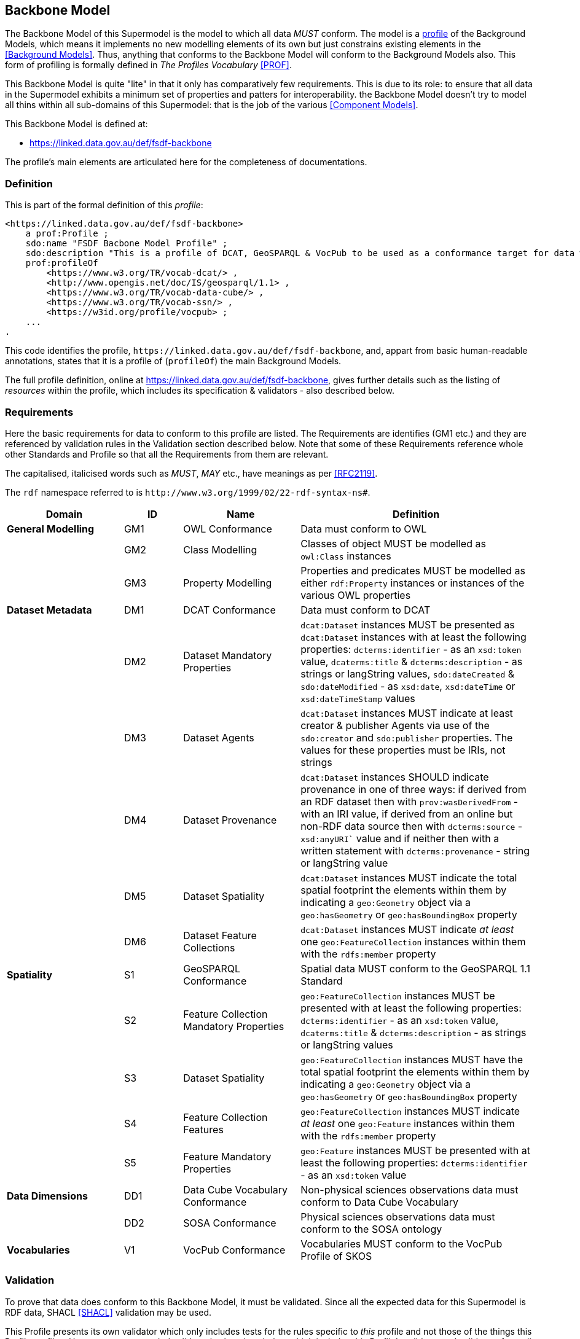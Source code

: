 == Backbone Model

The Backbone Model of this Supermodel is the model to which all data _MUST_ conform. The model is a <<profile-defn, profile>> of the Background Models, which means it implements no new modelling elements of its own but just constrains existing elements in the <<Background Models>>. Thus, anything that conforms to the Backbone Model will conform to the Background Models also. This form of profiling is formally defined in _The Profiles Vocabulary_ <<PROF>>.

This Backbone Model is quite "lite" in that it only has comparatively few requirements. This is due to its role: to ensure that all data in the Supermodel exhibits a minimum set of properties and patters for interoperability. the Backbone Model doesn't try to model all thins within all sub-domains of this Supermodel: that is the job of the various <<Component Models>>.

This Backbone Model is defined at:

* https://linked.data.gov.au/def/fsdf-backbone

The profile's main elements are articulated here for the completeness of documentations.

=== Definition

This is part of the formal definition of this _profile_:

```turtle
<https://linked.data.gov.au/def/fsdf-backbone>
    a prof:Profile ;
    sdo:name "FSDF Bacbone Model Profile" ;
    sdo:description "This is a profile of DCAT, GeoSPARQL & VocPub to be used as a conformance target for data within the FSDF Supermodel"@en ;
    prof:profileOf
        <https://www.w3.org/TR/vocab-dcat/> ,
        <http://www.opengis.net/doc/IS/geosparql/1.1> ,
        <https://www.w3.org/TR/vocab-data-cube/> ,
        <https://www.w3.org/TR/vocab-ssn/> ,
        <https://w3id.org/profile/vocpub> ;
    ...
.
```

This code identifies the profile, `+https://linked.data.gov.au/def/fsdf-backbone+`, and, appart from basic human-readable annotations, states that it is a profile of (`profileOf`) the main Background Models.

The full profile definition, online at https://linked.data.gov.au/def/fsdf-backbone, gives further details such as the listing of _resources_ within the profile, which includes its specification & validators - also described below.

=== Requirements

Here the basic requirements for data to conform to this profile are listed. The Requirements are identifies (GM1 etc.) and they are referenced by validation rules in the Validation section described below. Note that some of these Requirements reference whole other Standards and Profile so that all the Requirements from them are relevant.

The capitalised, italicised words such as _MUST_, _MAY_ etc., have meanings as per <<RFC2119>>.

The `rdf` namespace referred to is `+http://www.w3.org/1999/02/22-rdf-syntax-ns#+`.

////
| General Modelling
| Dataset Metadata
| Spatiality
| Data Dimensions
| Vocabularies
////
[id="backbone-reqs", cols="2,1,2,4"]
|===
| Domain | ID | Name | Definition

| *General Modelling* | GM1 | OWL Conformance | Data must conform to OWL
|                     | GM2 | Class Modelling | Classes of object MUST be modelled as `owl:Class` instances
|                     | GM3 | Property Modelling | Properties and predicates MUST be modelled as either `rdf:Property` instances or instances of the various OWL properties
| *Dataset Metadata*  | DM1 | DCAT Conformance | Data must conform to DCAT
|                     | DM2 | Dataset Mandatory Properties | `dcat:Dataset` instances MUST be presented as `dcat:Dataset` instances with at least the following properties: `dcterms:identifier` - as an `xsd:token` value, `dcaterms:title` & `dcterms:description` - as strings or langString values, `sdo:dateCreated` & `sdo:dateModified` - as `xsd:date`, `xsd:dateTime` or `xsd:dateTimeStamp` values
|                     | DM3 | Dataset Agents | `dcat:Dataset` instances MUST indicate at least creator & publisher Agents via use of the `sdo:creator` and `sdo:publisher` properties. The values for these properties must be IRIs, not strings
|                     | DM4 | Dataset Provenance | `dcat:Dataset` instances SHOULD indicate provenance in one of three ways: if derived from an RDF dataset then with `prov:wasDerivedFrom` - with an IRI value, if derived from an online but non-RDF data source then with `dcterms:source` - `xsd:anyURI`` value and if neither then with a written statement with `dcterms:provenance` - string or langString value
|                     | DM5 | Dataset Spatiality | `dcat:Dataset` instances MUST indicate the total spatial footprint the elements within them by indicating a `geo:Geometry` object via a `geo:hasGeometry` or `geo:hasBoundingBox` property
|                     | DM6 | Dataset Feature Collections | `dcat:Dataset` instances MUST indicate _at least_ one `geo:FeatureCollection` instances within them with the `rdfs:member` property
| *Spatiality*        | S1 | GeoSPARQL Conformance | Spatial data MUST conform to the GeoSPARQL 1.1 Standard
|                     | S2 | Feature Collection Mandatory Properties | `geo:FeatureCollection` instances MUST be presented with at least the following properties: `dcterms:identifier` - as an `xsd:token` value, `dcaterms:title` & `dcterms:description` - as strings or langString values
|                     | S3 | Dataset Spatiality | `geo:FeatureCollection` instances MUST have the total spatial footprint the elements within them by indicating a `geo:Geometry` object via a `geo:hasGeometry` or `geo:hasBoundingBox` property
|                     | S4 | Feature Collection Features | `geo:FeatureCollection` instances MUST indicate _at least_ one `geo:Feature` instances within them with the `rdfs:member` property
|                     | S5 | Feature Mandatory Properties | `geo:Feature` instances MUST be presented with at least the following properties: `dcterms:identifier` - as an `xsd:token` value
| *Data Dimensions*   | DD1 | Data Cube Vocabulary Conformance | Non-physical sciences observations data must conform to Data Cube Vocabulary
|                     | DD2 | SOSA Conformance | Physical sciences observations data must conform to the SOSA ontology
| *Vocabularies*      | V1 | VocPub Conformance | Vocabularies MUST conform to the VocPub Profile of SKOS
|===

=== Validation

To prove that data does conform to this Backbone Model, it must be validated. Since all the expected data for this Supermodel is RDF data, SHACL <<SHACL>> validation may be used.

This Profile presents its own validator which only includes tests for the rules specific to _this_ profile and not those of the things this Profile profiles. However, a compounded validator is also given below which includes this Profile's validator and validators from all the Standards and Profiles that this Profile profiles, that have validators. The Standards' and Profiles' are also listed individually.

NOTE: Since of the Standards that this Profile Profiles do not present SHACL validators, we use <<Null Profile, Null Profiles>> for them where a _Null Profile_ is a Profile that implements no constrains on the Standard profiles and exists only to provide a validator for it.

For total validation, the compounded validator should be used. For partial validation, use each of the individual ones. 

==== Process

To validate RDF data, a SHACL validation tool, such as https://pypi.org/project/pyshacl/[pySHACL] (online tools for validation exist too, see <<tooling>> below), is used with the data to be validated and the validator as inputs. The data to be validated must include _all_ the elements necessary for validation, for example, if a valid Dataset/Agent relation includes the requirement for the Agent to be classed as an `sdo:Person` or an `sdo:Organization` then the data to be validated must declare this classification, rather than leaving it up to external resources.

NOTE: Validators that find nothing to validate will return _true_, so if the data to be validated contains no instances fo classes known to the validator, no sensible result will be obtained.

Regarding scale: validation is a resource-intensive task, so large datasets should not be validated without dedicated systems. It is probably appropriate to validate only a sample of Dataset contents, especially if the content is produced by a script or someother method that makes similar Feature Collections & Features.

==== Validators

[id="validators", cols="1,2,2"]
|===
| Standard / Profile | Validator | IRI

| Backbone Model | Backbone Model Validator | https://linked.data.gov.au/def/fsdf-backbone/validator
| Backbone Model | Backbone Model Compounded Validator | https://linked.data.gov.au/def/fsdf-backbone/validator-compounded
| DCAT | DCAT Null Profile Validator | https://w3id.org/profile/dcat-null
| GeoSPARQL 1.1 | GeoSPARQL Validator | http://www.opengis.net/def/geosparql/validator
| Data Cube Vocabulary | Data Cube Vocabulary Null Profile Validator | https://w3id.org/profile/qb-null
| SOSA | SOSA Null Profile Validator | https://w3id.org/profile/sosa-null
| VocPub | VocPub Validator | https://w3id.org/profile/vocpub/validator
|===

==== Tooling

Several online SHACL validation tools exist that may be used with the validators above:

* **SHACL Playground**
** https://shacl.org/playground/
* **EU SHACL Validator**
** https://data.europa.eu/mqa/shacl-validator-ui/

We recommend either the public RDFTools Online tool, since it is actively maintained, and includes some of the validators listed above, or the Geoscience Australia copy of RDFTools with all the validators above preloaded:

* **Public RDFTools Online**
** http://rdftools.kurrawong.net/validate
* **GA RDFTools Online**
** #link needed from GA#
